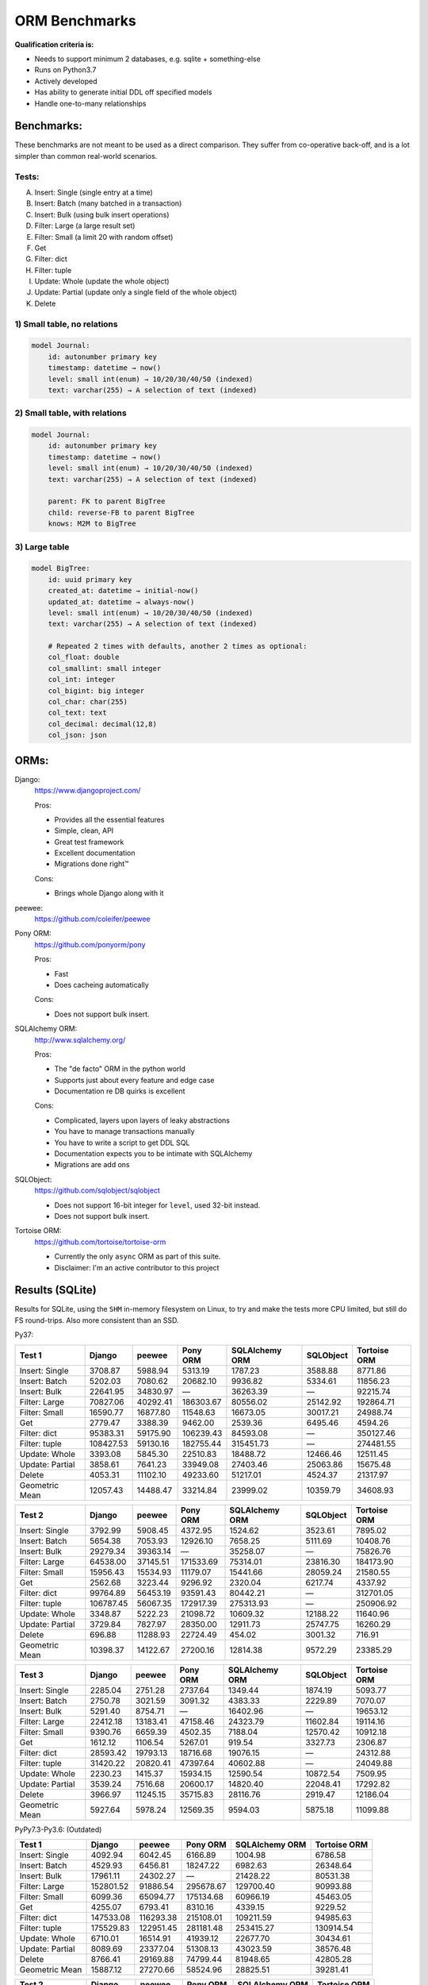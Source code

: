 ==============
ORM Benchmarks
==============

**Qualification criteria is:**

* Needs to support minimum 2 databases, e.g. sqlite + something-else
* Runs on Python3.7
* Actively developed
* Has ability to generate initial DDL off specified models
* Handle one-to-many relationships


Benchmarks:
===========

These benchmarks are not meant to be used as a direct comparison.
They suffer from co-operative back-off, and is a lot simpler than common real-world scenarios.

Tests:
------

A. Insert: Single (single entry at a time)
B. Insert: Batch (many batched in a transaction)
C. Insert: Bulk (using bulk insert operations)
D. Filter: Large (a large result set)
E. Filter: Small (a limit 20 with random offset)
F. Get
G. Filter: dict
H. Filter: tuple
I. Update: Whole (update the whole object)
J. Update: Partial (update only a single field of the whole object)
K. Delete


1) Small table, no relations
----------------------------

.. code::

    model Journal:
        id: autonumber primary key
        timestamp: datetime → now()
        level: small int(enum) → 10/20/30/40/50 (indexed)
        text: varchar(255) → A selection of text (indexed)


2) Small table, with relations
------------------------------

.. code::

    model Journal:
        id: autonumber primary key
        timestamp: datetime → now()
        level: small int(enum) → 10/20/30/40/50 (indexed)
        text: varchar(255) → A selection of text (indexed)

        parent: FK to parent BigTree
        child: reverse-FB to parent BigTree
        knows: M2M to BigTree


3) Large table
--------------

.. code::

    model BigTree:
        id: uuid primary key
        created_at: datetime → initial-now()
        updated_at: datetime → always-now()
        level: small int(enum) → 10/20/30/40/50 (indexed)
        text: varchar(255) → A selection of text (indexed)

        # Repeated 2 times with defaults, another 2 times as optional:
        col_float: double
        col_smallint: small integer
        col_int: integer
        col_bigint: big integer
        col_char: char(255)
        col_text: text
        col_decimal: decimal(12,8)
        col_json: json


ORMs:
=====

Django:
        https://www.djangoproject.com/

        Pros:

        * Provides all the essential features
        * Simple, clean, API
        * Great test framework
        * Excellent documentation
        * Migrations done right™

        Cons:

        * Brings whole Django along with it

peewee:
        https://github.com/coleifer/peewee


Pony ORM:
        https://github.com/ponyorm/pony

        Pros:

        * Fast
        * Does cacheing automatically

        Cons:

        * Does not support bulk insert.

SQLAlchemy ORM:
        http://www.sqlalchemy.org/

        Pros:

        * The "de facto" ORM in the python world
        * Supports just about every feature and edge case
        * Documentation re DB quirks is excellent

        Cons:

        * Complicated, layers upon layers of leaky abstractions
        * You have to manage transactions manually
        * You have to write a script to get DDL SQL
        * Documentation expects you to be intimate with SQLAlchemy
        * Migrations are add ons

SQLObject:
        https://github.com/sqlobject/sqlobject

        * Does not support 16-bit integer for ``level``, used 32-bit instead.
        * Does not support bulk insert.

Tortoise ORM:
        https://github.com/tortoise/tortoise-orm

        * Currently the only ``async`` ORM as part of this suite.
        * Disclaimer: I'm an active contributor to this project


Results (SQLite)
================

Results for SQLite, using the ``SHM`` in-memory filesystem on Linux, to try and make the tests more CPU limited, but still do FS round-trips. Also more consistent than an SSD.

Py37:

=============== ========== ========== ========== ============== ========== ============
Test 1          Django     peewee     Pony ORM   SQLAlchemy ORM SQLObject  Tortoise ORM
=============== ========== ========== ========== ============== ========== ============
Insert: Single     3708.87    5988.94    5313.19        1787.23    3588.88      8771.86
Insert: Batch      5202.03    7080.62   20682.10        9936.82    5334.61     11856.23
Insert: Bulk      22641.95   34830.97          —       36263.39          —     92215.74
Filter: Large     70827.06   40292.41  186303.67       80556.02   25142.92    192864.71
Filter: Small     16590.77   16877.80   11548.63       16673.05   30017.21     24988.74
Get                2779.47    3388.39    9462.00        2539.36    6495.46      4594.26
Filter: dict      95383.31   59175.90  106239.43       84593.08          —    350127.46
Filter: tuple    108427.53   59130.16  182755.44      315451.73          —    274481.55
Update: Whole      3393.08    5845.30   22510.83       18488.72   12466.46     12511.45
Update: Partial    3858.61    7641.23   33949.08       27403.46   25063.86     15675.48
Delete             4053.31   11102.10   49233.60       51217.01    4524.37     21317.97
Geometric Mean    12057.43   14488.47   33214.84       23999.02   10359.79     34608.93
=============== ========== ========== ========== ============== ========== ============

=============== ========== ========== ========== ============== ========== ============
Test 2          Django     peewee     Pony ORM   SQLAlchemy ORM SQLObject  Tortoise ORM
=============== ========== ========== ========== ============== ========== ============
Insert: Single     3792.99    5908.45    4372.95        1524.62    3523.61      7895.02
Insert: Batch      5654.38    7053.93   12926.10        7658.25    5111.69     10408.76
Insert: Bulk      29279.34   39363.14          —       35258.07          —     75826.76
Filter: Large     64538.00   37145.51  171533.69       75314.01   23816.30    184173.90
Filter: Small     15956.43   15534.93   11179.07       15441.66   28059.24     21580.55
Get                2562.68    3223.44    9296.92        2320.04    6217.74      4337.92
Filter: dict      99764.89   56453.19   93591.43       80442.21          —    312701.05
Filter: tuple    106787.45   56067.35  172917.39      275313.93          —    250906.92
Update: Whole      3348.87    5222.23   21098.72       10609.32   12188.22     11640.96
Update: Partial    3729.84    7827.97   28350.00       12911.73   25747.75     16260.29
Delete              696.88   11288.93   22724.49         454.02    3001.32       716.91
Geometric Mean    10398.37   14122.67   27200.16       12814.38    9572.29     23385.29
=============== ========== ========== ========== ============== ========== ============

=============== ========== ========== ========== ============== ========== ============
Test 3          Django     peewee     Pony ORM   SQLAlchemy ORM SQLObject  Tortoise ORM
=============== ========== ========== ========== ============== ========== ============
Insert: Single     2285.04    2751.28    2737.64        1349.44    1874.19      5093.77
Insert: Batch      2750.78    3021.59    3091.32        4383.33    2229.89      7070.07
Insert: Bulk       5291.40    8754.71          —       16402.96          —     19653.12
Filter: Large     22412.18   13183.41   47158.46       24323.79   11602.84     19114.16
Filter: Small      9390.76    6659.39    4502.35        7188.04   12570.42     10912.18
Get                1612.12    1106.54    5267.01         919.54    3327.73      2306.87
Filter: dict      28593.42   19793.13   18716.68       19076.15          —     24312.88
Filter: tuple     31420.22   20820.41   47397.64       40602.88          —     24049.88
Update: Whole      2230.23    1415.37   15934.15       12590.54   10872.54      7509.95
Update: Partial    3539.24    7516.68   20600.17       14820.40   22048.41     17292.82
Delete             3966.97   11245.15   35715.83       28116.76    2919.47     12186.04
Geometric Mean     5927.64    5978.24   12569.35        9594.03    5875.18     11099.88
=============== ========== ========== ========== ============== ========== ============


PyPy7.3-Py3.6: (Outdated)

=============== ========== ========== ========== ============== ============
Test 1          Django     peewee     Pony ORM   SQLAlchemy ORM Tortoise ORM
=============== ========== ========== ========== ============== ============
Insert: Single     4092.94    6042.45    6166.89        1004.98      6786.58
Insert: Batch      4529.93    6456.81   18247.22        6982.63     26348.64
Insert: Bulk      17961.11   24302.27          —       21428.22     80531.38
Filter: Large    152801.52   91886.54  295678.67      129700.40     90993.88
Filter: Small      6099.36   65094.77  175134.68       60966.19     45463.05
Get                4255.07    6793.41    8310.16        4339.15      9229.52
Filter: dict     147533.08  116293.38  215108.01      109211.59     94985.63
Filter: tuple    175529.83  122951.45  281181.48      253415.27    130914.54
Update: Whole      6710.01   16514.91   41939.12       22677.70     30434.61
Update: Partial    8089.69   23377.04   51308.13       43023.59     38576.48
Delete             8766.41   29169.88   74799.44       81948.65     42805.28
Geometric Mean    15887.12   27270.66   58524.96       28825.51     39281.41
=============== ========== ========== ========== ============== ============

=============== ========== ========== ========== ============== ============
Test 2          Django     peewee     Pony ORM   SQLAlchemy ORM Tortoise ORM
=============== ========== ========== ========== ============== ============
Insert: Single     4089.62    5982.16    5927.49         818.31      8128.96
Insert: Batch      4582.76    6909.47   15558.25        6012.19     25381.23
Insert: Bulk      16201.10   24021.67          —       20294.09     77993.66
Filter: Large    138968.39   90818.94  279382.51      118860.29     71640.16
Filter: Small      5439.62   62951.57  168192.03       52251.13     38208.34
Get                4092.11    6989.34    8230.02        3379.57      8430.82
Filter: dict     134900.00  112626.68  202932.98       94477.51     71689.52
Filter: tuple    159685.66  122797.29  274293.13      223882.76    119104.10
Update: Whole      6201.26   11396.24   35644.86       17562.70     28303.72
Update: Partial    7669.88   23086.17   41247.77       25492.40     35430.58
Delete             2087.76   34330.64   38098.81         633.66       369.97
Geometric Mean    13135.78   26719.72   50653.72       15519.07     23445.05
=============== ========== ========== ========== ============== ============

=============== ========== ========== ========== ============== ============
Test 3          Django     peewee     Pony ORM   SQLAlchemy ORM Tortoise ORM
=============== ========== ========== ========== ============== ============
Insert: Single     2194.07    3827.50    4030.12         792.54      5429.88
Insert: Batch      2072.86    3928.59    7509.87        4841.25     15489.04
Insert: Bulk       4747.82    9996.01          —       15407.30     29085.53
Filter: Large     25016.73   30627.76  122459.86       37727.96      2968.21
Filter: Small      1508.74   24123.13   98162.15       21523.32      2454.28
Get                2231.56    4443.86    6313.33        2312.70      1490.23
Filter: dict      29467.52   40064.73   81433.44       27085.70      3001.12
Filter: tuple     31329.65   46774.06  123617.06       45894.78      8845.51
Update: Whole      4220.60    6984.34   29109.60       10686.28     11302.96
Update: Partial    7346.76   21125.93   33835.74       14716.48     24182.52
Delete             9083.28   31221.47   64601.85       64029.41     41709.27
Geometric Mean     6146.34   14064.74   32867.64       12702.84      7951.76
=============== ========== ========== ========== ============== ============


Results (PostgreSQL)
====================

PostgreSQL 11.4 on my notebook.

=============== ========== ========== ========== ============== ========== ============
Test 1          Django     peewee     Pony ORM   SQLAlchemy ORM SQLObject  Tortoise ORM
=============== ========== ========== ========== ============== ========== ============
Insert: Single     3046.49    3035.44    3361.12        1814.48    3238.90      7541.86
Insert: Batch      3419.05    3039.08    6920.32        4566.33    3037.27     18944.74
Insert: Bulk      19943.97   24825.96          —       10144.37          —     50390.38
Filter: Large    160573.42  101541.38  293009.63       88200.07   45704.61    260929.54
Filter: Small      7444.57    8485.52    6340.09        6484.99   28120.82     15273.01
Get                2073.64    2676.61    7045.77        1906.96    5583.03      2944.01
Filter: dict     457340.75  203236.43  133438.41       85812.46          —    501655.20
Filter: tuple    604813.35  209329.41  289008.12      365515.41          —    409232.20
Update: Whole      2061.79    3441.69    6281.25        6780.58    4381.82     20045.23
Update: Partial    2305.92    4246.32    8372.84        9854.83    8749.16     20041.56
Delete             2743.33    6697.27   11440.59       12389.69    4210.74     25087.36
Geometric Mean    13042.56   13244.22   19271.14       13339.95    7622.37     36940.07
=============== ========== ========== ========== ============== ========== ============

=============== ========== ========== ========== ============== ========== ============
Test 2          Django     peewee     Pony ORM   SQLAlchemy ORM SQLObject  Tortoise ORM
=============== ========== ========== ========== ============== ========== ============
Insert: Single     3000.14    3066.30    3041.99        1584.19    3301.96      8225.73
Insert: Batch      3275.10    3207.58    6071.49        4357.21    3439.71     18554.31
Insert: Bulk      16513.85   24897.11          —       10157.87          —     49081.10
Filter: Large    136591.30   85849.56  269724.96       84504.61   45003.67    244791.73
Filter: Small      7941.31   10370.58    6658.11        7704.75   31769.32     26261.45
Get                1916.72    2602.08    7204.73        1810.57    5501.74      3071.52
Filter: dict     426788.08  179673.18  116074.73       82222.43          —    525064.22
Filter: tuple    602467.44  185449.39  262208.81      357270.05          —    405270.91
Update: Whole      2056.47    3244.28    6594.24        5454.02    4407.83     20271.90
Update: Partial    1997.14    4231.52    8329.78        7270.69    9336.57     23277.88
Delete              495.98    6073.53    6763.22         237.68     711.17      1607.63
Geometric Mean    10531.14   12849.01   17505.24        8745.34    6341.32     30825.32
=============== ========== ========== ========== ============== ========== ============

=============== ========== ========== ========== ============== ========== ============
Test 3          Django     peewee     Pony ORM   SQLAlchemy ORM SQLObject  Tortoise ORM
=============== ========== ========== ========== ============== ========== ============
Insert: Single     1704.46    1286.58    1335.46         692.97     851.48      2573.48
Insert: Batch      1733.87    1295.53    1416.18        1152.96     868.25      4935.20
Insert: Bulk       3212.54    4749.81          —        2718.80          —      8988.51
Filter: Large     33070.46   15044.68   37238.26       19434.78    9239.06     21633.83
Filter: Small      4638.39    3410.35    1749.43        2302.21    8364.07      4533.75
Get                1141.54     709.98    2583.91         408.66    1524.24      1040.07
Filter: dict      42689.93   28491.20   13034.79       16012.10          —     33628.66
Filter: tuple     50033.52   30122.55   33604.91       29556.18          —     29609.60
Update: Whole      1241.53     773.16    3234.47        2882.86    2030.25      5421.10
Update: Partial    1702.65    2886.94    2893.40        4088.44    4261.02      9066.73
Delete             2131.09    4930.29    5057.99        6613.28    1269.93     12135.44
Geometric Mean     4517.63    3846.06    4807.96        3635.26    2358.28      7843.98
=============== ========== ========== ========== ============== ========== ============


Results (MySQL)
===============

MariaDB 10.2 on my notebook.

=============== ========== ========== ========== ============== ========== ============
Test 1          Django     peewee     Pony ORM   SQLAlchemy ORM SQLObject  Tortoise ORM
=============== ========== ========== ========== ============== ========== ============
Insert: Single     1383.62    1266.45    1434.83         901.20    1197.20      3080.33
Insert: Batch      2043.80    2001.30    4995.87        3203.36    2096.42      5002.17
Insert: Bulk      15038.21   14595.01          —       14492.72          —     25766.89
Filter: Large     54917.59   26408.01  159944.32       47911.41   23953.85     31345.78
Filter: Small      2036.85    1865.41    1956.58        1929.00   21794.98      3345.87
Get                1181.04    1003.87    4031.27        1103.81    2866.85      1654.70
Filter: dict      88357.33   32639.37   74397.80       44173.61          —     35968.88
Filter: tuple     96285.53   32741.59  160698.59      103112.61          —     33153.43
Update: Whole      1263.76    1586.54    3442.20        3895.25    2678.92      4518.65
Update: Partial    1464.38    2032.87    5431.92        6084.50    5363.30      6197.01
Delete             1509.27    2516.67    4844.72        5806.70     780.58      6296.95
Geometric Mean     5478.73    4514.32    9979.18         7195.1    3785.07      8389.33
=============== ========== ========== ========== ============== ========== ============

=============== ========== ========== ========== ============== ========== ============
Test 2          Django     peewee     Pony ORM   SQLAlchemy ORM SQLObject  Tortoise ORM
=============== ========== ========== ========== ============== ========== ============
Insert: Single     1140.07    1205.60    1319.47         692.64    1697.55      7266.86
Insert: Batch      1913.20    1946.12    3799.29        2430.65    3030.68     10719.92
Insert: Bulk      11963.18   13910.01          —       12706.30          —     47720.62
Filter: Large     49080.26   23384.97  147540.42       39652.98   38730.28     57755.11
Filter: Small      1987.13    1780.89    1810.24        1691.17   35158.66     11597.94
Get                1091.36     944.56    3980.25        1036.55    4473.41      3250.60
Filter: dict      87343.79   30594.16   65027.52       68619.67          —     66965.77
Filter: tuple     93483.79   30982.03  145219.36      168441.70          —     62954.08
Update: Whole      1207.88    1472.01    2557.32        5012.41    4588.85     10466.75
Update: Partial    1423.73    2082.51    4228.22        7047.10    9078.71     13840.88
Delete              297.26    2362.13    2883.80         860.74     758.49     12907.51
Geometric Mean     4387.32    4279.26    8309.39        6202.36    5616.56     17988.23
=============== ========== ========== ========== ============== ========== ============

=============== ========== ========== ========== ============== ========== ============
Test 3          Django     peewee     Pony ORM   SQLAlchemy ORM SQLObject  Tortoise ORM
=============== ========== ========== ========== ============== ========== ============
Insert: Single     1314.33    1307.00    1268.69        1022.36    1100.24      4518.38
Insert: Batch      1701.32    1827.67    2406.95        2336.97    1631.93      5843.68
Insert: Bulk       3236.68    5640.79          —        8049.09          —     13054.61
Filter: Large     25250.38   11090.04   52755.70       21242.17   15361.81     14555.25
Filter: Small       529.70     522.92     706.59         518.68   14567.92      2532.96
Get                1191.19     580.02    3617.59         756.61    2503.35      1196.82
Filter: dict      32249.89   15036.99   20121.97       17358.19          —     17668.97
Filter: tuple     35866.84   15692.52   53808.64       30795.17          —     16545.91
Update: Whole      1323.77     978.24    4530.36        5151.14    3685.97      5964.25
Update: Partial    2133.01    3362.62    6607.78        7412.20    9167.75     13035.97
Delete             2228.91    3958.71    6360.09        7737.63    1053.44     13189.97
Geometric Mean     3455.77     2935.1    6207.05        4710.19    3708.91      7552.43
=============== ========== ========== ========== ============== ========== ============


PyPy7.3-Py3.6: (Outdated)

=============== ========== ========== ========== ============== ============
Test 1          Django     peewee     Pony ORM   SQLAlchemy ORM Tortoise ORM
=============== ========== ========== ========== ============== ============
Insert: Single     2479.55    2663.10    3088.68         686.92      3311.91
Insert: Batch      3478.12    4571.76    5194.87        4214.03     13584.52
Insert: Bulk      14553.90   19480.48          —       15260.41     55214.98
Filter: Large     80983.35  175029.85  479457.80       59215.04    160185.46
Filter: Small      4995.72   37628.16  136060.23       18990.66     24888.53
Get                2868.25    4870.54    6107.97        2630.39      6538.67
Filter: dict      80650.88  219339.95  301358.89       52242.19    183104.50
Filter: tuple     93584.59  257332.26  490594.29       74740.17    175407.06
Update: Whole      3563.43    7760.36    5348.80        5540.23     11161.77
Update: Partial    4536.02   10036.94   11210.07       12264.97     14984.03
Delete             4978.72   10073.98   11107.52       10907.25     12449.24
Geometric Mean     9889.22   20926.09   30192.66       11285.31     26393.92
=============== ========== ========== ========== ============== ============

=============== ========== ========== ========== ============== ============
Test 2          Django     peewee     Pony ORM   SQLAlchemy ORM Tortoise ORM
=============== ========== ========== ========== ============== ============
Insert: Single     2266.32    2663.82    2669.34         597.25      3513.88
Insert: Batch      3328.18    4435.96    6949.97        3773.89     10493.08
Insert: Bulk      14065.42   18684.71          —       14458.93     55861.34
Filter: Large     80296.63  164763.64  447302.97       54498.39    153077.80
Filter: Small      4800.15   35434.65  130211.62       17627.65     21258.96
Get                2565.44    4543.19    5849.48        2310.20      6251.27
Filter: dict      77842.51  207108.12  280970.71       50958.86    185933.49
Filter: tuple     91267.58  239574.53  438762.04       73630.97    172285.95
Update: Whole      2701.75    5406.82    6975.43        4327.97      9913.26
Update: Partial    4539.54    9879.36   10746.90       10125.79     14495.50
Delete             1176.44    7017.19    6249.98        1387.88      8181.26
Geometric Mean     8165.06   18884.27   28591.56        8489.41     24079.39
=============== ========== ========== ========== ============== ============

=============== ========== ========== ========== ============== ============
Test 3          Django     peewee     Pony ORM   SQLAlchemy ORM Tortoise ORM
=============== ========== ========== ========== ============== ============
Insert: Single     1008.08    1582.11    1617.94         465.03      2258.82
Insert: Batch      1492.21    2833.39    3595.88        2126.38      6739.82
Insert: Bulk       3357.71    6484.93          —        6410.32     16790.12
Filter: Large     12164.83   40576.68  109275.41        9531.62     34746.82
Filter: Small      2314.81   12551.29   58031.65        5503.53      9873.51
Get                1083.01    2165.71    2800.69         854.14      2358.51
Filter: dict      12742.82   54209.15   73098.84        8640.37     46526.40
Filter: tuple     13728.33   62009.01  107794.63       10255.39     42013.15
Update: Whole      1589.21    2352.14    4388.50        3946.67      5021.95
Update: Partial    3894.78    8822.50    6142.39        7243.80     14487.33
Delete             3791.23    8238.25    8413.57        8394.18     11540.60
Geometric Mean      3367.9    8574.74   13385.55         4134.8     11175.14
=============== ========== ========== ========== ============== ============


Quick analysis
--------------
* Pony ORM is heavily optimised for performance.
* Django & SQLAlchemy is surprisingly similar in performance.
* Tortoise ORM is competitive.
* ``Get`` is surprisingly slow for everyone.
* Pony ORM, SQLAlchemy & SQLObject does merge operations for updates, so is technically always partial updates.
* Tortoise ORM performance using the ``asyncpg`` PostgreSQL driver is really good, winning overall.
* Tortoise ORM performance using the ``aiomysql`` MySQL driver is mediocre, the driver itself is taking the majority of CPU time. PyPy runs this driver a lot faster, which indicates that the slow paths are likely just in Python itself.

PyPy comparison: SQLite
-----------------------
* ``peewee`` and ``Pony ORM`` gets a noticeable performance improvement
* ``SQLAlchemy ORM`` and ``Django`` performs similarily
* ``Tortoise ORM`` has slow Reads and fast Create, Update & Delete operation
* ``SQLObject`` fails

PyPy comparison: MySQL
-----------------------
* ``peewee`` and ``Tortoise ORM`` gets a noticeable performance improvement
* ``Pony ORM`` is marginally faster
* ``SQLAlchemy ORM`` and ``Django`` is marginally slower
* ``SQLObject`` fails


Performance of Tortoise
=======================

Versions
--------

Note that these benchmarks have since changed, so state is not exactly the same as above.
This should only be used as a "guideline" of the improvement in performance since we started with the performance optimization process.

==================== ============== ================ ================ ================ ================ ================ ================
Tortoise ORM:        v0.10.6        v0.10.7          v0.10.8          v0.10.9          v0.10.11         v0.11.3          v0.12.1
-------------------- -------------- ---------------- ---------------- ---------------- ---------------- ---------------- ----------------
Seedup (Insert & Big & Small)         19.4, 1.5, 6.1  25.9, 2.0, 6.6    81.8, 2.2, 8.7  95.3, 2.4, 13.1 118.2, 2.7, 14.6 136.9, 2.4, 13.5
=================================== ================ ================ ================ ================ ================ ================
Insert                        89.89          2180.38          2933.19          7635.42          8297.53          9870.59         14544.81
Insert: atomic               149.59          2481.16          3275.53         11966.53         14791.36         18452.56         18245.26
Insert: bulk                      —                —                —                —                —                —         71124.01
Filter: match              55866.14        101035.06        139482.12        158997.41        165398.56        186298.75        160746.73
Filter: contains           76803.14        100536.06        128669.50        142954.66        167127.12        177623.78        159116.08
Filter: limit 20            4583.53         27830.14         29995.23         39170.17         58740.05         65742.82         60285.42
Get                          233.69          1868.15          2136.20          2818.41          4411.01          4899.04          5208.50
==================== ============== ================ ================ ================ ================ ================ ================

Perf issues identified from profiling
-------------------------------------
* ``base.executor._field_to_db()`` could be replaced with a pre-computed dict lookup
* ``Queryset.resolve_filters`` is doing lots of unnecessary stuff, especially for .get() method
* Get operation is slow (likely slow SQL generation, could be resolved with parametrized query cacheing)


On Queryset performance
^^^^^^^^^^^^^^^^^^^^^^^
Since pypika is immutable, and our Queryset object is as well, we need tests to guarantee our immutability.
Then we can aggresively cache querysets.

Also, we can make more queries use parameterised queries, cache SQL generation, and cache prepared queries.

It seems in cases where we can cache the PyPika result (and use prepared statements), PyPy performance increase is even larger than CPython.


Perf fixes applied
------------------

1) ``aiosqlite`` **polling misalignment** *(sqlite specific)*

   (20-40% speedup for retrieval, **10× — 15×** speedup for insertion): https://github.com/jreese/aiosqlite/pull/12
2) ``pypika`` **improved copy implementation** *(generic)*

   (53% speedup for insertion): https://github.com/kayak/pypika/issues/160
3) ``tortoise.models.__init__`` **restructure** *(generic)*

   (25-30% speedup for retrieval) https://github.com/tortoise/tortoise-orm/pull/51

4) ``tortoise.models.__init__`` **restructure** *(generic)*

   (9-11% speedup for retrieval) https://github.com/tortoise/tortoise-orm/pull/52

5) ``aiosqlite`` **macros** *(sqlite specific)*

   (1-5% speedup for retrieval, 10-40% speedup for insertion) https://github.com/jreese/aiosqlite/pull/13

6) **Simple prepared insert statements** *(generic)*

   (35-250% speedup for insertion) https://github.com/jreese/aiosqlite/pull/13 https://github.com/tortoise/tortoise-orm/pull/54

7) **pre-generate initial pypika query object per model** *(generic)*

   (25-50% speedup for small fetch operations) https://github.com/tortoise/tortoise-orm/pull/54

8) **pre-generate filter map, and standard select for all values per model** *(generic)*

   (15-30% speedup for small fetch operations) https://github.com/tortoise/tortoise-orm/pull/64

9) **More optimal queryset cloning** *(generic)*

   (6-15% speedup for small fetch operations) https://github.com/tortoise/tortoise-orm/pull/64

10) ``pypika`` **improved copy implementation** *(generic)*

    (10-15% speedup for small fetch operations) https://github.com/kayak/pypika/pull/205

11) **Optimised inserts/updates & Bulk create** *(generic)*

    | (5-40% speedup for small insert operations)
    | (350-600% speedup for bulk insert over small insert operations) https://github.com/tortoise/tortoise-orm/pull/142

12) **De-lazied some metadata objects & More efficient queryset manipulation** *(generic)*

    | (15-25% speedup for large fetch operations)
    | (5-30% speedup for small fetches) https://github.com/tortoise/tortoise-orm/pull/158

13) **Parametrized delete/update** *(generic)*

    | (260-280% speedup for delete operations)
    | (300-600% speedup for update operations) https://github.com/tortoise/tortoise-orm/pull/177

14) **Lazy Relation properties** *(generic)*

    (15~140% speedup for all on Test 2 (Small & Relational)) https://github.com/tortoise/tortoise-orm/pull/187

15) **Know about default converters & native DB types** *(generic)*

    (20-25% speedup for Fetch operations) https://github.com/tortoise/tortoise-orm/pull/190

16) **Connection Pooling** *(MySQL & PostgreSQL)*

    (30-50% speedup overall) https://github.com/tortoise/tortoise-orm/pull/229

17) **Many small tweaks** *(generic)*

    (5-30% depending on driver) https://github.com/tortoise/tortoise-orm/pull/241
